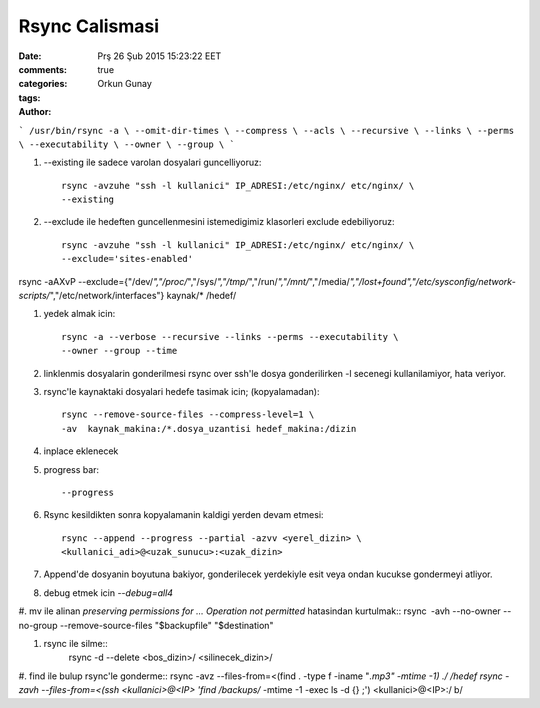 Rsync Calismasi
===============

:date: Prş 26 Şub 2015 15:23:22 EET
:comments: true
:categories:
:tags:
:Author: Orkun Gunay

```
/usr/bin/rsync -a \
--omit-dir-times \
--compress \
--acls \
--recursive \
--links \
--perms \
--executability \
--owner \
--group \
```

#. --existing ile sadece varolan dosyalari guncelliyoruz::

    rsync -avzuhe "ssh -l kullanici" IP_ADRESI:/etc/nginx/ etc/nginx/ \
    --existing

#. --exclude ile hedeften guncellenmesini istemedigimiz klasorleri exclude
   edebiliyoruz::

    rsync -avzuhe "ssh -l kullanici" IP_ADRESI:/etc/nginx/ etc/nginx/ \
    --exclude='sites-enabled'

rsync -aAXvP --exclude={"/dev/*","/proc/*","/sys/*","/tmp/*","/run/*","/mnt/*",\
"/media/*","/lost+found","/etc/sysconfig/network-scripts/*","/etc/network/interfaces"} \
kaynak/* /hedef/

#. yedek almak icin::

    rsync -a --verbose --recursive --links --perms --executability \
    --owner --group --time

#. linklenmis dosyalarin gonderilmesi rsync over ssh'le dosya gonderilirken -l
   secenegi kullanilamiyor, hata veriyor.

#. rsync'le kaynaktaki dosyalari hedefe tasimak icin; (kopyalamadan)::

    rsync --remove-source-files --compress-level=1 \
    -av  kaynak_makina:/*.dosya_uzantisi hedef_makina:/dizin

#. inplace eklenecek

#. progress bar::

    --progress

#. Rsync kesildikten sonra kopyalamanin kaldigi yerden devam etmesi::

    rsync --append --progress --partial -azvv <yerel_dizin> \
    <kullanici_adi>@<uzak_sunucu>:<uzak_dizin>

#.  Append'de dosyanin boyutuna bakiyor, gonderilecek yerdekiyle esit veya
    ondan kucukse gondermeyi atliyor.

#. debug etmek icin `--debug=all4`

#. mv ile alinan `preserving permissions for ... Operation not permitted` hatasindan kurtulmak::
rsync -avh --no-owner --no-group --remove-source-files "$backupfile" "$destination"

#. rsync ile silme::
    rsync -d --delete <bos_dizin>/ <silinecek_dizin>/

#. find ile bulup rsync'le gonderme::
rsync -avz --files-from=<(find . -type f -iname "*.mp3" -mtime -1) ./ /hedef
rsync -zavh --files-from=<(ssh <kullanici>@<IP> 'find /backups/* -mtime -1 -exec ls -d {} \;') <kullanici>@<IP>:/ b/


